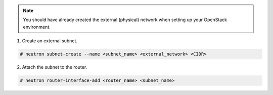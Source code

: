 .. _os_ve_base_networking-external:


.. note::

    You should have already created the external (physical) network when setting up your OpenStack environment.


1. Create an external subnet.

.. code-block:: text

    # neutron subnet-create --name <subnet_name> <external_network> <CIDR>

2. Attach the subnet to the router.

.. code-block:: text

    # neutron router-interface-add <router_name> <subnet_name>


